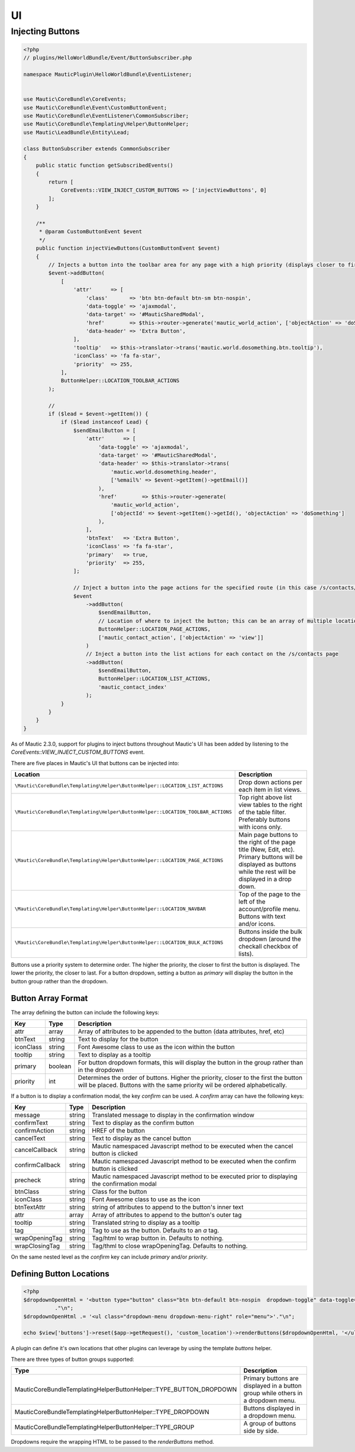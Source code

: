 UI
##

Injecting Buttons
*****************

.. code-block:: php

    <?php
    // plugins/HelloWorldBundle/Event/ButtonSubscriber.php

    namespace MauticPlugin\HelloWorldBundle\EventListener;


    use Mautic\CoreBundle\CoreEvents;
    use Mautic\CoreBundle\Event\CustomButtonEvent;
    use Mautic\CoreBundle\EventListener\CommonSubscriber;
    use Mautic\CoreBundle\Templating\Helper\ButtonHelper;
    use Mautic\LeadBundle\Entity\Lead;

    class ButtonSubscriber extends CommonSubscriber
    {
        public static function getSubscribedEvents()
        {
            return [
                CoreEvents::VIEW_INJECT_CUSTOM_BUTTONS => ['injectViewButtons', 0]
            ];
        }

        /**
         * @param CustomButtonEvent $event
         */
        public function injectViewButtons(CustomButtonEvent $event)
        {
            // Injects a button into the toolbar area for any page with a high priority (displays closer to first)
            $event->addButton(
                [
                    'attr'      => [
                        'class'       => 'btn btn-default btn-sm btn-nospin',
                        'data-toggle' => 'ajaxmodal',
                        'data-target' => '#MauticSharedModal',
                        'href'        => $this->router->generate('mautic_world_action', ['objectAction' => 'doSomething']),
                        'data-header' => 'Extra Button',
                    ],
                    'tooltip'   => $this->translator->trans('mautic.world.dosomething.btn.tooltip'),
                    'iconClass' => 'fa fa-star',
                    'priority'  => 255,
                ],
                ButtonHelper::LOCATION_TOOLBAR_ACTIONS
            );

            //
            if ($lead = $event->getItem()) {
                if ($lead instanceof Lead) {
                    $sendEmailButton = [
                        'attr'      => [
                            'data-toggle' => 'ajaxmodal',
                            'data-target' => '#MauticSharedModal',
                            'data-header' => $this->translator->trans(
                                'mautic.world.dosomething.header',
                                ['%email%' => $event->getItem()->getEmail()]
                            ),
                            'href'        => $this->router->generate(
                                'mautic_world_action',
                                ['objectId' => $event->getItem()->getId(), 'objectAction' => 'doSomething']
                            ),
                        ],
                        'btnText'   => 'Extra Button',
                        'iconClass' => 'fa fa-star',
                        'primary'   => true,
                        'priority'  => 255,
                    ];

                    // Inject a button into the page actions for the specified route (in this case /s/contacts/view/{contactId})
                    $event
                        ->addButton(
                            $sendEmailButton,
                            // Location of where to inject the button; this can be an array of multiple locations
                            ButtonHelper::LOCATION_PAGE_ACTIONS,
                            ['mautic_contact_action', ['objectAction' => 'view']]
                        )
                        // Inject a button into the list actions for each contact on the /s/contacts page
                        ->addButton(
                            $sendEmailButton,
                            ButtonHelper::LOCATION_LIST_ACTIONS,
                            'mautic_contact_index'
                        );
                }
            }
        }
    }

As of Mautic 2.3.0, support for plugins to inject buttons throughout Mautic's UI has been added by listening to the `CoreEvents::VIEW_INJECT_CUSTOM_BUTTONS` event.

There are five places in Mautic's UI that buttons can be injected into:

.. list-table::
    :header-rows: 1

    *   - Location
        - Description
    *   - ``\Mautic\CoreBundle\Templating\Helper\ButtonHelper::LOCATION_LIST_ACTIONS``
        - Drop down actions per each item in list views.
    *   - ``\Mautic\CoreBundle\Templating\Helper\ButtonHelper::LOCATION_TOOLBAR_ACTIONS``
        - Top right above list view tables to the right of the table filter. Preferably buttons with icons only.
    *   - ``\Mautic\CoreBundle\Templating\Helper\ButtonHelper::LOCATION_PAGE_ACTIONS``
        - Main page buttons to the right of the page title (New, Edit, etc). Primary buttons will be displayed as buttons while the rest will be displayed in a drop down.
    *   - ``\Mautic\CoreBundle\Templating\Helper\ButtonHelper::LOCATION_NAVBAR``
        - Top of the page to the left of the account/profile menu. Buttons with text and/or icons.
    *   - ``\Mautic\CoreBundle\Templating\Helper\ButtonHelper::LOCATION_BULK_ACTIONS``
        - Buttons inside the bulk dropdown (around the checkall checkbox of lists).

Buttons use a priority system to determine order. The higher the priority, the closer to first the button is displayed. The lower the priority, the closer to last. For a button dropdown, setting a button as `primary` will display the button in the button group rather than the dropdown.

Button Array Format
===================

The array defining the button can include the following keys:

.. list-table::
    :header-rows: 1

    *   - Key
        - Type
        - Description
    *   - attr
        - array
        - Array of attributes to be appended to the button (data attributes, href, etc)
    *   - btnText
        - string
        - Text to display for the button
    *   - iconClass
        - string
        - Font Awesome class to use as the icon within the button
    *   - tooltip
        - string
        - Text to display as a tooltip
    *   - primary
        - boolean
        - For button dropdown formats, this will display the button in the group rather than in the dropdown
    *   - priority
        - int
        - Determines the order of buttons. Higher the priority, closer to the first the button will be placed. Buttons with the same priority wil be ordered alphabetically.

If a button is to display a confirmation modal, the key `confirm` can be used. A `confirm` array  can have the following keys:

.. list-table::
    :header-rows: 1

    *   - Key
        - Type
        - Description
    *   - message
        - string
        - Translated message to display in the confirmation window
    *   - confirmText
        - string
        - Text to display as the confirm button
    *   - confirmAction
        - string
        - HREF of the button
    *   - cancelText
        - string
        - Text to display as the cancel button
    *   - cancelCallback
        - string
        - Mautic namespaced Javascript method to be executed when the cancel button is clicked
    *   - confirmCallback
        - string
        - Mautic namespaced Javascript method to be executed when the confirm button is clicked
    *   - precheck
        - string
        - Mautic namespaced Javascript method to be executed prior to displaying the confirmation modal
    *   - btnClass
        - string
        - Class for the button
    *   - iconClass
        - string
        - Font Awesome class to use as the icon
    *   - btnTextAttr
        - string
        - string of attributes to append to the button's inner text
    *   - attr
        - array
        - Array of attributes to append to the button's outer tag
    *   - tooltip
        - string
        - Translated string to display as a tooltip
    *   - tag
        - string
        - Tag to use as the button. Defaults to an `a` tag.
    *   - wrapOpeningTag
        - string
        - Tag/html to wrap button in. Defaults to nothing.
    *   - wrapClosingTag
        - string
        - Tag/thml to close wrapOpeningTag. Defaults to nothing.

On the same nested level as the `confirm` key can include `primary` and/or `priority`.

Defining Button Locations
=========================

.. code-block:: php

    <?php
    $dropdownOpenHtml = '<button type="button" class="btn btn-default btn-nospin  dropdown-toggle" data-toggle="dropdown" aria-expanded="false"><i class="fa fa-caret-down"></i></button>'
              ."\n";
    $dropdownOpenHtml .= '<ul class="dropdown-menu dropdown-menu-right" role="menu">'."\n";

    echo $view['buttons']->reset($app->getRequest(), 'custom_location')->renderButtons($dropdownOpenHtml, '</ul>');


A plugin can define it's own locations that other plugins can leverage by using the template `buttons` helper.

There are three types of button groups supported:

.. list-table::
    :header-rows: 1

    *   - Type
        - Description
    *   - \Mautic\CoreBundle\Templating\Helper\ButtonHelper::TYPE_BUTTON_DROPDOWN
        - Primary buttons are displayed in a button group while others in a dropdown menu.
    *   - \Mautic\CoreBundle\Templating\Helper\ButtonHelper::TYPE_DROPDOWN
        - Buttons displayed in a dropdown menu.
    *   - \Mautic\CoreBundle\Templating\Helper\ButtonHelper::TYPE_GROUP
        - A group of buttons side by side.

Dropdowns require the wrapping HTML to be passed to the `renderButtons` method.
